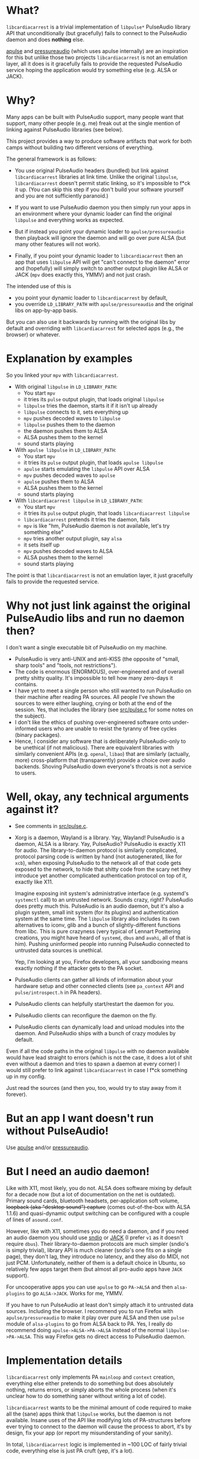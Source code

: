 * What?

=libcardiacarrest= is a trivial implementation of =libpulse*= PulseAudio library API that
unconditionally (but gracefully) fails to connect to the PulseAudio daemon and does **nothing** else.

[[https://github.com/i-rinat/apulse][apulse]] and
[[http://git.r-36.net/pressureaudio/tree/README.md][pressureaudio]] (which uses apulse internally)
are an inspiration for this but unlike those two projects =libcardiacarrest= is not an emulation
layer, all it does is it gracefully fails to provide the requested PulseAudio service hoping the
application would try something else (e.g. ALSA or JACK).

* Why?

Many apps can be built with PulseAudio support, many people want that support, many other people
(e.g. me) freak out at the single mention of linking against PulseAudio libraries (see below).

This project provides a way to produce software artifacts that work for both camps without building
two different versions of everything.

The general framework is as follows:

- You use original PulseAudio headers (bundled) but link against =libcardiacarrest= libraries at
  link time. Unlike the original =libpulse=, =libcardiacarrest= doesn't permit static linking, so
  it's impossible to f*ck it up. (You can skip this step if you don't build your software yourself
  and you are not sufficiently paranoid.)

- If you want to use PulseAudio daemon you then simply run your apps in an environment where your
  dynamic loader can find the original =libpulse= and everything works as expected.

- But if instead you point your dynamic loader to =apulse/pressureaudio= then playback will ignore
  the daemon and will go over pure ALSA (but many other features will not work).

- Finally, if you point your dynamic loader to =libcardiacarrest= then an app that uses =libpulse=
  API will get "can't connect to the daemon" error and (hopefully) will simply switch to another
  output plugin like ALSA or JACK (=mpv= does exactly this, YMMV) and not just crash.

The intended use of this is

- you point your dynamic loader to =libcardiacarrest= by default,
- you override =LD_LIBRARY_PATH= with =apulse/pressureaudio= and the original libs on app-by-app
  basis.

But you can also use it backwards by running with the original libs by default and overriding with
=libcardiacarrest= for selected apps (e.g., the browser) or whatever.

* Explanation by examples

So you linked your =mpv= with =libcardiacarrest=.

- With original =libpulse= in =LD_LIBRARY_PATH=:
  - You start =mpv=
  - it tries its =pulse= output plugin, that loads original =libpulse=
  - =libpulse= tries the daemon, starts it if it isn't up already
  - =libpulse= connects to it, sets everything up
  - =mpv= pushes decoded waves to =libpulse=
  - =libpulse= pushes them to the daemon
  - the daemon pushes them to ALSA
  - ALSA pushes them to the kernel
  - sound starts playing

- With =apulse libpulse= in =LD_LIBRARY_PATH=:
  - You start =mpv=
  - it tries its =pulse= output plugin, that loads =apulse libpulse=
  - =apulse= starts emulating the =libpulse= API over ALSA
  - =mpv= pushes decoded waves to =apulse=
  - =apulse= pushes them to ALSA
  - ALSA pushes them to the kernel
  - sound starts playing

- With =libcardiacarrest libpulse= in =LD_LIBRARY_PATH=:
  - You start =mpv=
  - it tries its =pulse= output plugin, that loads =libcardiacarrest libpulse=
  - =libcardiacarrest= pretends it tries the daemon, fails
  - =mpv= is like "hm, PulseAudio daemon is not available, let's try something else"
  - =mpv= tries another output plugin, say =alsa=
  - it sets itself up
  - =mpv= pushes decoded waves to ALSA
  - ALSA pushes them to the kernel
  - sound starts playing

The point is that =libcardiacarrest= is not an emulation layer, it just gracefully fails to provide
the requested service.

* Why not just link against the original PulseAudio libs and run no daemon then?

I don't want a single executable bit of PulseAudio on my machine.

- PulseAudio is very anti-UNIX and anti-KISS (the opposite of "small, sharp tools" and "tools, not
  restrictions").
- The code is enormous (ENORMOUS), over-engineered and of overall pretty shitty quality. It's
  impossible to tell how many zero-days it contains.
- I have yet to meet a single person who still wanted to run PulseAudio on their machine after
  reading PA sources. All people I've shown the sources to were either laughing, crying or both at
  the end of the session. Yes, that includes the library (see [[file:src/pulse.c][src/pulse.c]] for
  some notes on the subject).
- I don't like the ethics of pushing over-engineered software onto under-informed users who are
  unable to resist the tyranny of free cycles (binary packages).
- Hence, I consider any software that is deliberately PulseAudio-only to be unethical (if not
  malicious). There are equivalent libraries with similarly convenient APIs (e.g. =openal=, =libao=)
  that are similarly (actually, more) cross-platform that (transparently) provide a choice over
  audio backends. Shoving PulseAudio down everyone's throats is not a service to users.

#+ATTR_HTML: :title It's a conspiracy!
[[http://i.imgur.com/K6dAvXn.jpg]]

* Well, okay, any technical arguments against it?

- See comments in [[file:src/pulse.c][src/pulse.c]].
- Xorg is a daemon, Wayland is a library. Yay, Wayland! PulseAudio is a daemon, ALSA is a library.
  Yay, PulseAudio? PulseAudio is exactly X11 for audio. The library-to-daemon protocol is similarly
  complicated, protocol parsing code is written by hand (not autogenerated, like for =xcb=), when
  exposing PulseAudio to the network all of that code gets exposed to the network, to hide that
  shitty code from the scary net they introduce yet another complicated authentication protocol on
  top of it, exactly like X11.

  Imagine exposing init system's administrative interface (e.g. systemd's =systemctl= call) to an
  untrusted network. Sounds crazy, right? PulseAudio does pretty much this. PulseAudio is an audio
  daemon, but it's also a plugin system, small init system (for its plugins) and authentication
  system at the same time. The =libpulse= library also includes its own alternatives to iconv, glib
  and a bunch of slightly-different functions from libc. This is pure crazyness (very typical of
  Lennart Poettering creations, you might have heard of =systemd=, =dbus= and =avahi=, all of that
  is him). Pushing uninformed people into running PulseAudio connected to untrusted data sources is
  unethical.

  Yep, I'm looking at you, Firefox developers, all your sandboxing means exactly nothing if the
  attacker gets to the PA socket.
- PulseAudio clients can gather all kinds of information about your hardware setup and other
  connected clients (see =pa_context= API and =pulse/introspect.h= in PA headers).
- PulseAudio clients can helpfully start/restart the daemon for you.
- PulseAudio clients can reconfigure the daemon on the fly.
- PulseAudio clients can dynamically load and unload modules into the daemon. And PulseAudio ships
  with a bunch of crazy modules by default.

Even if all the code paths in the original =libpulse= with no daemon available would have lead
straight to errors (which is not the case, it does a lot of shit even without a daemon and tries to
spawn a daemon at every corner) I would still prefer to link against =libcardiacarrest= in case I
f*ck something up in my config.

Just read the sources (and then you, too, would try to stay away from it forever).

* But an app I want doesn't run without PulseAudio!

Use [[https://github.com/i-rinat/apulse][apulse]] and/or
[[http://git.r-36.net/pressureaudio/tree/README.md][pressureaudio]].

* But I need an audio daemon!

Like with X11, most likely, you do not. ALSA does software mixing by default for a decade now (but a
lot of documentation on the net is outdated). Primary sound cards, bluetooth headsets,
per-application soft volume, +loopback (aka "desktop sound") capture+ (comes out-of-the-box with
ALSA 1.1.6) and quasi-dynamic output switching can be configured with a couple of lines of
=asound.conf=.

However, like with X11, sometimes you do need a daemon, and if you need an audio daemon you should
use [[http://www.sndio.org/][sndio]] or [[http://www.jackaudio.org/][JACK]] (I prefer =v1= as it
doesn't require =dbus=). Their library-to-daemon protocols are much simpler (sndio's is simply
trivial), library API is much cleaner (sndio's one fits on a single page), they don't lag, they
introduce no latency, and they also do MIDI, not just PCM. Unfortunately, neither of them is a
default choice in Ubuntu, so relatively few apps target them (but almost all pro-audio apps have
=JACK= support).

For uncooperative apps you can use =apulse= to go =PA->ALSA= and then =alsa-plugins= to go
=ALSA->JACK=. Works for me, YMMV.

If you have to run PulseAudio at least don't simply attach it to untrusted data sources. Including
the browser. I recommend you to run Firefox with =apulse/pressureaudio= to make it play over pure
ALSA and then use =pulse= module of =alsa-plugins= to go from ALSA back to PA. Yes, I really do
recommend doing =apulse->ALSA->PA->ALSA= instead of the normal =libpulse->PA->ALSA=. This way
Firefox gets no direct access to PulseAudio daemon.

* Implementation details

=libcardiacarrest= only implements PA =mainloop= and =context= creation, everything else either
pretends to do something but does absolutely nothing, returns errors, or simply aborts the whole
process (when it's unclear how to do something saner without writing a lot of code).

=libcardiacarrest= wants to be the minimal amount of code required to make all the (sane) apps think
that =libpulse= works, but the daemon is not available. Insane uses of the API like modifying lots
of PA-structures before ever trying to connect to the daemon will cause the process to abort, it's
by design, fix your app (or report my misunderstanding of your sanity).

In total, =libcardiacarrest= logic is implemented in ~100 LOC of fairly trivial code, everything
else is just PA cruft (yep, it's a lot).

The only dependencies are =libc= and =glib=.

* License

LGPLv2.1+ (same as bundled PulseAudio headers). See [[file:COPYING]].

* Contributions

Accepted both via GitHub issues and PRs, and via email (including patches formatted with
=git-format-patch=).
